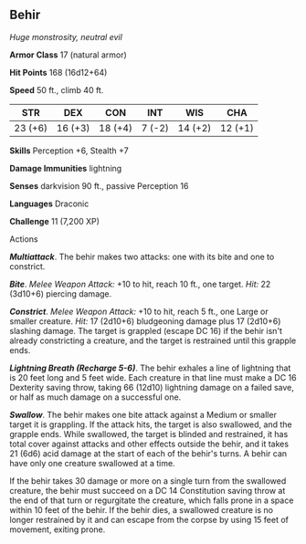 ** Behir
:PROPERTIES:
:CUSTOM_ID: behir
:END:
/Huge monstrosity, neutral evil/

*Armor Class* 17 (natural armor)

*Hit Points* 168 (16d12+64)

*Speed* 50 ft., climb 40 ft.

| STR     | DEX     | CON     | INT    | WIS     | CHA     |
|---------+---------+---------+--------+---------+---------|
| 23 (+6) | 16 (+3) | 18 (+4) | 7 (-2) | 14 (+2) | 12 (+1) |

*Skills* Perception +6, Stealth +7

*Damage Immunities* lightning

*Senses* darkvision 90 ft., passive Perception 16

*Languages* Draconic

*Challenge* 11 (7,200 XP)

****** Actions
:PROPERTIES:
:CUSTOM_ID: actions
:END:
*/Multiattack/*. The behir makes two attacks: one with its bite and one
to constrict.

*/Bite/*. /Melee Weapon Attack:/ +10 to hit, reach 10 ft., one target.
/Hit:/ 22 (3d10+6) piercing damage.

*/Constrict/*. /Melee Weapon Attack:/ +10 to hit, reach 5 ft., one Large
or smaller creature. /Hit:/ 17 (2d10+6) bludgeoning damage plus 17
(2d10+6) slashing damage. The target is grappled (escape DC 16) if the
behir isn't already constricting a creature, and the target is
restrained until this grapple ends.

*/Lightning Breath (Recharge 5-6)/*. The behir exhales a line of
lightning that is 20 feet long and 5 feet wide. Each creature in that
line must make a DC 16 Dexterity saving throw, taking 66 (12d10)
lightning damage on a failed save, or half as much damage on a
successful one.

*/Swallow/*. The behir makes one bite attack against a Medium or smaller
target it is grappling. If the attack hits, the target is also
swallowed, and the grapple ends. While swallowed, the target is blinded
and restrained, it has total cover against attacks and other effects
outside the behir, and it takes 21 (6d6) acid damage at the start of
each of the behir's turns. A behir can have only one creature swallowed
at a time.

If the behir takes 30 damage or more on a single turn from the swallowed
creature, the behir must succeed on a DC 14 Constitution saving throw at
the end of that turn or regurgitate the creature, which falls prone in a
space within 10 feet of the behir. If the behir dies, a swallowed
creature is no longer restrained by it and can escape from the corpse by
using 15 feet of movement, exiting prone.
